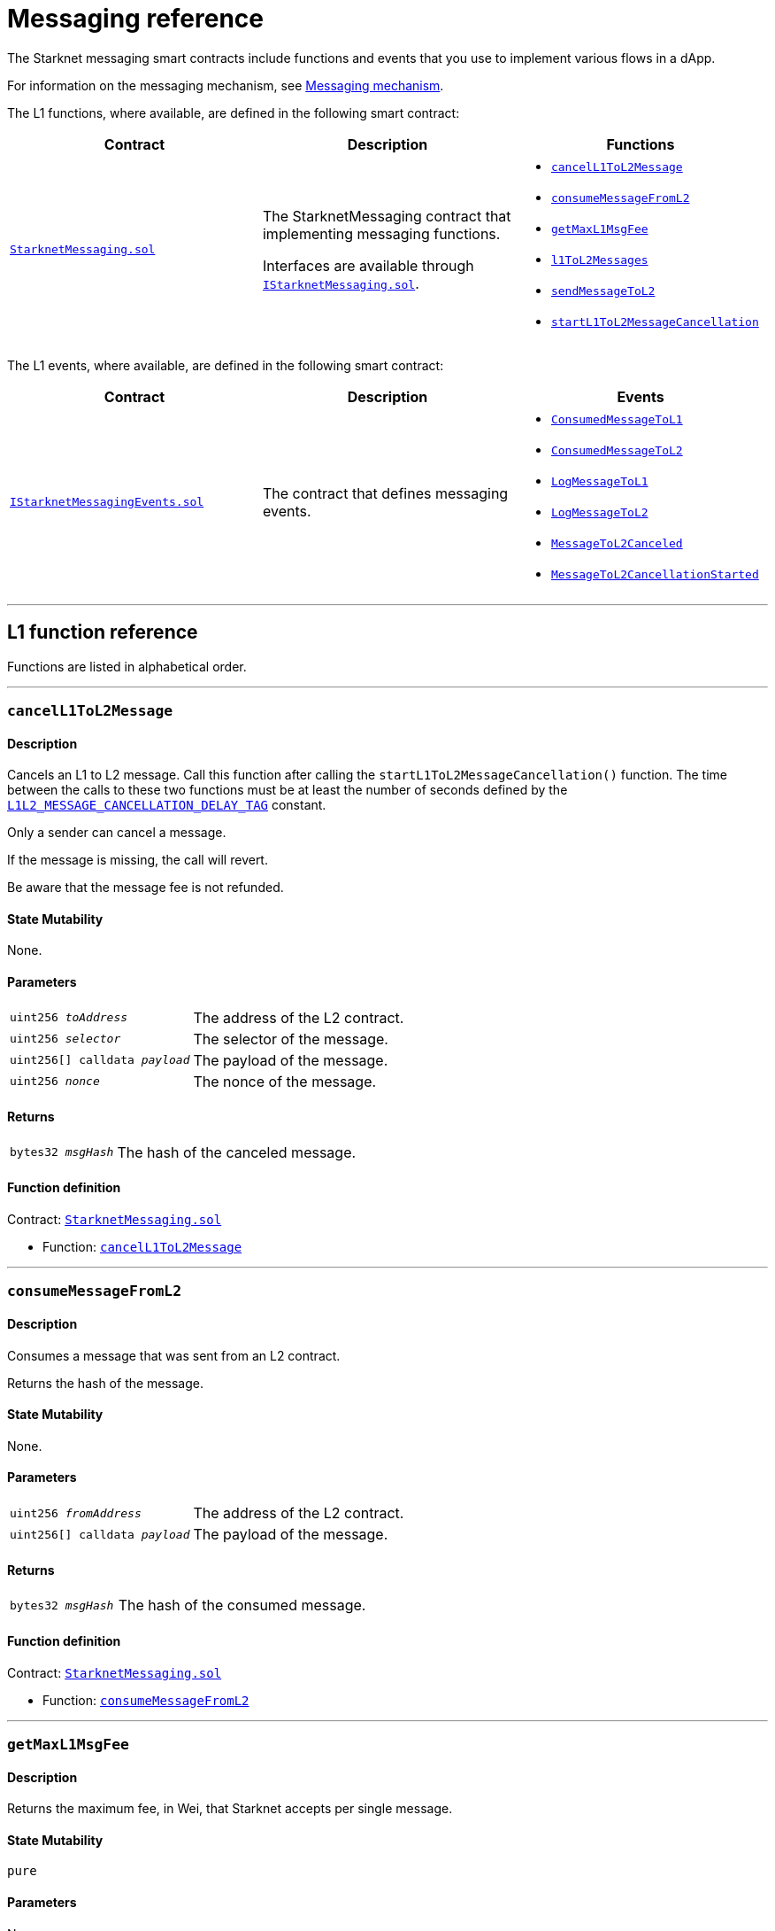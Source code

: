 [id="messaging_reference"]
= Messaging reference
:description: Comprehensive function and event reference for Starknet messaging.

The Starknet messaging smart contracts include functions and events that you use to implement various flows in a dApp.

For information on the messaging mechanism, see xref:architecture_and_concepts:Network_Architecture/messaging-mechanism.adoc[Messaging mechanism].

The L1 functions, where available, are defined in the following smart contract:

[cols=",,",]
|===
|Contract |Description |Functions

|https://github.com/starkware-libs/cairo-lang/blob/master/src/starkware/starknet/solidity/StarknetMessaging.sol[`StarknetMessaging.sol`] |
The StarknetMessaging contract that implementing messaging functions.

Interfaces are available through https://github.com/starkware-libs/cairo-lang/blob/master/src/starkware/starknet/solidity/IStarknetMessaging.sol[`IStarknetMessaging.sol`]. a|
* xref:#cancelL1ToL2Message[`cancelL1ToL2Message`]
* xref:#consumeMessageFromL2[`consumeMessageFromL2`]
* xref:#getMaxL1MsgFee[`getMaxL1MsgFee`]
* xref:#l1ToL2Messages[`l1ToL2Messages`]
* xref:#sendMessageToL2[`sendMessageToL2`]
* xref:#startL1ToL2MessageCancellation[`startL1ToL2MessageCancellation`]

|===

The L1 events, where available, are defined in the following smart contract:

[cols=",,",]
|===
|Contract |Description |Events

|https://github.com/starkware-libs/cairo-lang/blob/master/src/starkware/starknet/solidity/IStarknetMessagingEvents.sol[`IStarknetMessagingEvents.sol`] |
The contract that defines messaging events. a|
* xref:#ConsumedMessageToL1[`ConsumedMessageToL1`]
* xref:#ConsumedMessageToL2[`ConsumedMessageToL2`]
* xref:#LogMessageToL1[`LogMessageToL1`]
* xref:#LogMessageToL2[`LogMessageToL2`]
* xref:#MessageToL2Canceled[`MessageToL2Canceled`]
* xref:#MessageToL2CancellationStarted[`MessageToL2CancellationStarted`]

|===

'''

== L1 function reference

Functions are listed in alphabetical order.

'''

[#cancelL1ToL2Message]
=== `cancelL1ToL2Message`

[discrete]
==== Description

Cancels an L1 to L2 message. Call this function after calling the `startL1ToL2MessageCancellation()` function. The time between the calls to these two functions must be at least the number of seconds defined by the link:https://github.com/starkware-libs/cairo-lang/blob/caba294d82eeeccc3d86a158adb8ba209bf2d8fc/src/starkware/starknet/solidity/StarknetMessaging.sol#L25[`L1L2_MESSAGE_CANCELLATION_DELAY_TAG`] constant.

Only a sender can cancel a message.

If the message is missing, the call will revert.

Be aware that the message fee is not refunded.

[discrete]
==== State Mutability

None.

[discrete]
==== Parameters

[horizontal,labelwidth="30",role=stripes-odd]
`uint256 _toAddress_`:: The address of the L2 contract.
`uint256 _selector_`:: The selector of the message.
`uint256[] calldata _payload_`:: The payload of the message.
`uint256 _nonce_`:: The nonce of the message.

[discrete]
==== Returns

[horizontal,labelwidth="30",role=stripes-odd]
`bytes32 _msgHash_`:: The hash of the canceled message.

[discrete]
==== Function definition

Contract: link:https://github.com/starkware-libs/cairo-lang/blob/master/src/starkware/starknet/solidity/StarknetMessaging.sol[`StarknetMessaging.sol`]

* Function: link:https://github.com/starkware-libs/cairo-lang/blob/master/src/starkware/starknet/solidity/StarknetMessaging.sol#L161[`cancelL1ToL2Message`]

'''

[#consumeMessageFromL2]
=== `consumeMessageFromL2`

[discrete]
==== Description

Consumes a message that was sent from an L2 contract.

Returns the hash of the message.

[discrete]
==== State Mutability

None.

[discrete]
==== Parameters

[horizontal,labelwidth="30",role=stripes-odd]
`uint256 _fromAddress_`:: The address of the L2 contract.
`uint256[] calldata _payload_`:: The payload of the message.

[discrete]
==== Returns

[horizontal,labelwidth="30",role=stripes-odd]
`bytes32 _msgHash_`:: The hash of the consumed message.

[discrete]
==== Function definition

Contract: link:https://github.com/starkware-libs/cairo-lang/blob/master/src/starkware/starknet/solidity/StarknetMessaging.sol[`StarknetMessaging.sol`]

* Function: link:https://github.com/starkware-libs/cairo-lang/blob/master/src/starkware/starknet/solidity/StarknetMessaging.sol#L132[`consumeMessageFromL2`]

'''

[#getMaxL1MsgFee]
=== `getMaxL1MsgFee`

[discrete]
==== Description

Returns the maximum fee, in Wei, that Starknet accepts per single message.

[discrete]
==== State Mutability

`pure`

[discrete]
==== Parameters

None.

[discrete]
==== Returns

[horizontal,labelwidth="30",role=stripes-odd]
`uint256 _maxFee_`:: The maximum fee, in Wei, that Starknet accepts per single message.

[discrete]
==== Function definition

Contract: link:https://github.com/starkware-libs/cairo-lang/blob/master/src/starkware/starknet/solidity/StarknetMessaging.sol[`StarknetMessaging.sol`]

* Function: link:https://github.com/starkware-libs/cairo-lang/blob/master/src/starkware/starknet/solidity/StarknetMessaging.sol#L31[`getMaxL1MsgFee`]

'''

[#l1ToL2Messages]
=== `l1ToL2Messages`

[discrete]
==== Description

[horizontal,labelwidth="30",role=stripes-odd]
`msg_fee + 1`:: A pending message is associated with the given message hash.
`0`:: No pending message is associated with the given message hash.

[discrete]
==== State Mutability

`view`

[discrete]
==== Parameters

[horizontal,labelwidth="30",role=stripes-odd]
`bytes32 _msgHash_`:: The hash of the message.

[discrete]
==== Returns

[horizontal,labelwidth="30",role=stripes-odd]
`uint256 _result_`:: `msg_fee + 1` if there is a pending message, otherwise 0.

[discrete]
==== Function definition

Contract: link:https://github.com/starkware-libs/cairo-lang/blob/master/src/starkware/starknet/solidity/StarknetMessaging.sol[`StarknetMessaging.sol`]

* Function: link:https://github.com/starkware-libs/cairo-lang/blob/master/src/starkware/starknet/solidity/StarknetMessaging.sol#L39[`l1ToL2Messages`]

'''

[#sendMessageToL2]
=== `sendMessageToL2`

[discrete]
==== Description

Sends a message to an L2 contract.

This function is payable, the paid amount is the message fee.

Returns the hash of the message and the nonce of the message.

[discrete]
==== State Mutability

`payable`

[discrete]
==== Parameters

[horizontal,labelwidth="30",role=stripes-odd]
`uint256 _toAddress_`:: The address of the L2 contract.
`uint256 _selector_`:: The selector of the message.
`uint256[] calldata _payload_`:: The payload of the message.

[discrete]
==== Returns

[horizontal,labelwidth="30",role=stripes-odd]
`bytes32 _msgHash_`:: The hash of the message.
`uint256 _nonce_`:: The nonce of the message.

[discrete]
==== Function definition

Contract: link:https://github.com/starkware-libs/cairo-lang/blob/master/src/starkware/starknet/solidity/StarknetMessaging.sol[`StarknetMessaging.sol`]

* Function: link:https://github.com/starkware-libs/cairo-lang/blob/master/src/starkware/starknet/solidity/StarknetMessaging.sol#L110[`sendMessageToL2`]

'''

[#startL1ToL2MessageCancellation]
=== `startL1ToL2MessageCancellation`

[discrete]
==== Description

Starts the cancellation of an L1 to L2 message.

A message can be canceled messageCancellationDelay() seconds after this function is called.

Note: This function may only be called for a message that is currently pending, and the caller must be the sender of that message.

[discrete]
==== State Mutability

None.

[discrete]
==== Parameters

[horizontal,labelwidth="30",role=stripes-odd]
`uint256 _toAddress_`:: The address of the L2 contract.
`uint256 _selector_`:: The selector of the message.
`uint256[] calldata _payload_`:: The payload of the message.
`uint256 _nonce_`:: The nonce of the message.

[discrete]
==== Returns

[horizontal,labelwidth="30",role=stripes-odd]
`bytes32 _msgHash_`:: The hash of the cancellation message.

[discrete]
==== Function definition

Contract: link:https://github.com/starkware-libs/cairo-lang/blob/master/src/starkware/starknet/solidity/StarknetMessaging.sol[`StarknetMessaging.sol`]

* Function: link:https://github.com/starkware-libs/cairo-lang/blob/master/src/starkware/starknet/solidity/StarknetMessaging.sol#L147[`startL1ToL2MessageCancellation`]

== L1 event reference

Events are listed in alphabetical order.

* Contract: link:https://github.com/starkware-libs/cairo-lang/blob/master/src/starkware/starknet/solidity/IStarknetMessagingEvents.sol[`IStarknetMessagingEvents`]

'''

[#ConsumedMessageToL1]
=== `ConsumedMessageToL1`

[discrete]
==== Description

This event is emitted when a message from L2 to L1 is consumed.

[discrete]
==== Event attributes

[horizontal,role=stripes-odd]
`uint256 indexed _fromAddress_`:: The address of the sender on L2.
`address indexed _toAddress_`:: The address of the receiver on L1.
`uint256[] _payload_`:: The payload of the consumed message.

[discrete]
==== Event definition

* Contract: link:https://github.com/starkware-libs/cairo-lang/blob/master/src/starkware/starknet/solidity/IStarknetMessagingEvents.sol[`IStarknetMessagingEvents`]

* Event: link:https://github.com/starkware-libs/cairo-lang/blob/master/src/starkware/starknet/solidity/IStarknetMessagingEvents.sol#L19[`ConsumedMessageToL1`]

'''

[#ConsumedMessageToL2]
=== `ConsumedMessageToL2`

[discrete]
==== Description

This event is emitted when a message from L1 to L2 is consumed.

[discrete]
==== Event attributes

[horizontal,role=stripes-odd]
`address indexed _fromAddress_`:: The address of the sender on L1.
`uint256 indexed _toAddress_`:: The address of the receiver on L2.
`uint256 indexed _selector_`:: The selector of the consumed message.
`uint256[] _payload_`:: The payload of the consumed message.
`uint256 _nonce_`:: The nonce of the consumed message.

[discrete]
==== Event definition

* Contract: link:https://github.com/starkware-libs/cairo-lang/blob/master/src/starkware/starknet/solidity/IStarknetMessagingEvents.sol[`IStarknetMessagingEvents`]

* Event: link:https://github.com/starkware-libs/cairo-lang/blob/master/src/starkware/starknet/solidity/IStarknetMessagingEvents.sol#L26[`ConsumedMessageToL2`]

'''

[#LogMessageToL1]
=== `LogMessageToL1`

[discrete]
==== Description

This event is emitted when a message is sent from L2 to L1.

[discrete]
==== Event attributes

[horizontal,role=stripes-odd]
`uint256 indexed _fromAddress_`:: The address of the sender on L2.
`address indexed _toAddress_`:: The address of the receiver on L1.
`uint256[] _payload_`:: The payload of the message.

[discrete]
==== Event definition

* Contract: link:https://github.com/starkware-libs/cairo-lang/blob/master/src/starkware/starknet/solidity/IStarknetMessagingEvents.sol[`IStarknetMessagingEvents`]

* Event: link:https://github.com/starkware-libs/cairo-lang/blob/master/src/starkware/starknet/solidity/IStarknetMessagingEvents.sol#L6[`LogMessageToL1`]

'''

[#LogMessageToL2]
=== `LogMessageToL2`

[discrete]
==== Description

This event is emitted when a message is sent from L1 to L2.

[discrete]
==== Event attributes

[horizontal,role=stripes-odd]
`address indexed _fromAddress_`:: The address of the sender on L1.
`uint256 indexed _toAddress_`:: The address of the receiver on L2.
`uint256 indexed _selector_`:: The selector of the message.
`uint256[] _payload_`:: The payload of the message.
`uint256 _nonce_`:: The nonce of the message.
`uint256 _fee_`:: The fee associated with the message.

[discrete]
==== Event definition

* Contract: link:https://github.com/starkware-libs/cairo-lang/blob/master/src/starkware/starknet/solidity/IStarknetMessagingEvents.sol[`IStarknetMessagingEvents`]

* Event: link:https://github.com/starkware-libs/cairo-lang/blob/master/src/starkware/starknet/solidity/IStarknetMessagingEvents.sol#L9[`LogMessageToL2`]

'''

[#MessageToL2Canceled]
=== `MessageToL2Canceled`

[discrete]
==== Description

This event is emitted when an L1 to L2 message is canceled.

[discrete]
==== Event attributes

[horizontal,role=stripes-odd]
`address indexed _fromAddress_`:: The address of the sender on L1.
`uint256 indexed _toAddress_`:: The address of the receiver on L2.
`uint256 indexed _selector_`:: The selector of the canceled message.
`uint256[] _payload_`:: The payload of the canceled message.
`uint256 _nonce_`:: The nonce of the canceled message.

[discrete]
==== Event definition

* Contract: link:https://github.com/starkware-libs/cairo-lang/blob/master/src/starkware/starknet/solidity/IStarknetMessagingEvents.sol[`IStarknetMessagingEvents`]

* Event: link:https://github.com/starkware-libs/cairo-lang/blob/master/src/starkware/starknet/solidity/IStarknetMessagingEvents.sol#L44[`MessageToL2Canceled`]

'''

[#MessageToL2CancellationStarted]
=== `MessageToL2CancellationStarted`

[discrete]
==== Description

This event is emitted when the cancellation of an L1 to L2 message is started.

[discrete]
==== Event attributes

[horizontal,role=stripes-odd]
`address indexed _fromAddress_`:: The address of the sender on L1.
`uint256 indexed _toAddress_`:: The address of the receiver on L2.
`uint256 indexed _selector_`:: The selector of the message to be canceled.
`uint256[] _payload_`:: The payload of the message to be canceled.
`uint256 _nonce_`:: The nonce of the message to be canceled.

[discrete]
==== Event definition

* Contract: link:https://github.com/starkware-libs/cairo-lang/blob/master/src/starkware/starknet/solidity/IStarknetMessagingEvents.sol[`IStarknetMessagingEvents`]

* Event: link:https://github.com/starkware-libs/cairo-lang/blob/master/src/starkware/starknet/solidity/IStarknetMessagingEvents.sol#L35[`MessageToL2CancellationStarted`]

